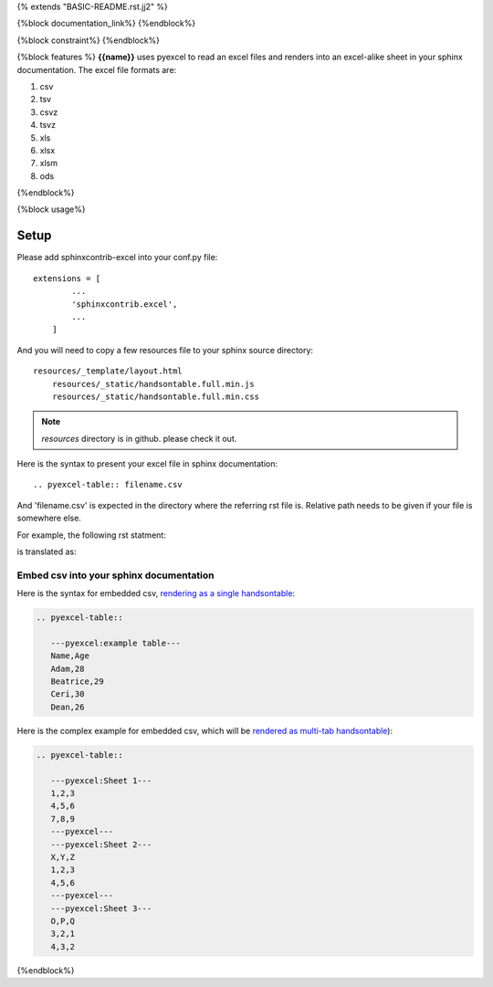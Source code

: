 {% extends "BASIC-README.rst.jj2" %}

{%block documentation_link%}
{%endblock%}

{%block constraint%}
{%endblock%}

{%block features %}
**{{name}}** uses pyexcel to read an excel files and renders into an excel-alike sheet in your sphinx documentation. The excel file formats are:

#. csv
#. tsv
#. csvz
#. tsvz
#. xls
#. xlsx
#. xlsm
#. ods

{%endblock%}

{%block usage%}

Setup
================================================================================

Please add sphinxcontrib-excel into your conf.py file::

    extensions = [
	    ...
	    'sphinxcontrib.excel',
	    ...
	]

And you will need to copy a few resources file to your sphinx source directory::

    resources/_template/layout.html
	resources/_static/handsontable.full.min.js
	resources/_static/handsontable.full.min.css

.. note::

   `resources` directory is in github. please check it out.

Here is the syntax to present your excel file in sphinx documentation::

    .. pyexcel-table:: filename.csv

And 'filename.csv' is expected in the directory where the referring rst file is.
Relative path needs to be given if your file is somewhere else.

For example, the following rst statment:

.. image:: https://github.com/pyexcel/sphinxcontrib-excel/raw/master/sphinx-doc-source.png
   :alt: table directive

is translated as:

.. image:: https://github.com/pyexcel/sphinxcontrib-excel/raw/master/sphinx-doc-view.png
   :alt: table view

Embed csv into your sphinx documentation
--------------------------------------------------

Here is the syntax for embedded csv, `rendering as a single handsontable <http://pyexcel.readthedocs.io/en/latest/#usage>`_:

.. code-block::

   .. pyexcel-table::

      ---pyexcel:example table---
      Name,Age
      Adam,28
      Beatrice,29
      Ceri,30
      Dean,26  

Here is the complex example for embedded csv, which will be `rendered as
multi-tab handsontable <http://pyexcel.readthedocs.io/en/latest/tutorial_data_conversion.html#how-to-obtain-a-dictionary-from-a-multiple-sheet-book>`_):


.. code-block::

   .. pyexcel-table::

      ---pyexcel:Sheet 1---
      1,2,3
      4,5,6
      7,8,9
      ---pyexcel---
      ---pyexcel:Sheet 2---
      X,Y,Z
      1,2,3
      4,5,6
      ---pyexcel---
      ---pyexcel:Sheet 3---
      O,P,Q
      3,2,1
      4,3,2


{%endblock%}
